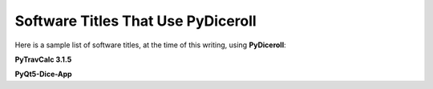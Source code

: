**Software Titles That Use PyDiceroll**
=======================================

Here is a sample list of software titles, at the time of this writing, using **PyDiceroll**:

**PyTravCalc 3.1.5**

**PyQt5-Dice-App**
